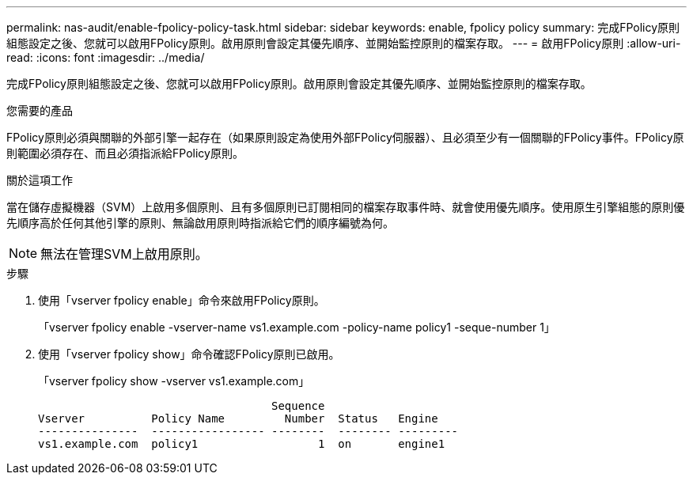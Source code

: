 ---
permalink: nas-audit/enable-fpolicy-policy-task.html 
sidebar: sidebar 
keywords: enable, fpolicy policy 
summary: 完成FPolicy原則組態設定之後、您就可以啟用FPolicy原則。啟用原則會設定其優先順序、並開始監控原則的檔案存取。 
---
= 啟用FPolicy原則
:allow-uri-read: 
:icons: font
:imagesdir: ../media/


[role="lead"]
完成FPolicy原則組態設定之後、您就可以啟用FPolicy原則。啟用原則會設定其優先順序、並開始監控原則的檔案存取。

.您需要的產品
FPolicy原則必須與關聯的外部引擎一起存在（如果原則設定為使用外部FPolicy伺服器）、且必須至少有一個關聯的FPolicy事件。FPolicy原則範圍必須存在、而且必須指派給FPolicy原則。

.關於這項工作
當在儲存虛擬機器（SVM）上啟用多個原則、且有多個原則已訂閱相同的檔案存取事件時、就會使用優先順序。使用原生引擎組態的原則優先順序高於任何其他引擎的原則、無論啟用原則時指派給它們的順序編號為何。

[NOTE]
====
無法在管理SVM上啟用原則。

====
.步驟
. 使用「vserver fpolicy enable」命令來啟用FPolicy原則。
+
「vserver fpolicy enable -vserver-name vs1.example.com -policy-name policy1 -seque-number 1」

. 使用「vserver fpolicy show」命令確認FPolicy原則已啟用。
+
「vserver fpolicy show -vserver vs1.example.com」

+
[listing]
----

                                   Sequence
Vserver          Policy Name         Number  Status   Engine
---------------  ----------------- --------  -------- ---------
vs1.example.com  policy1                  1  on       engine1
----


